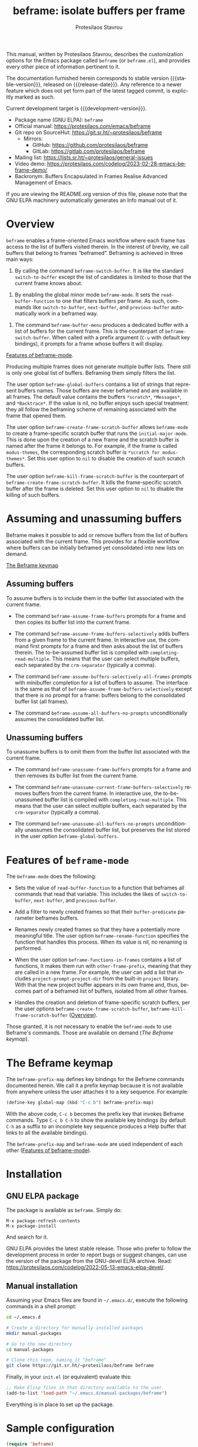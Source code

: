 #+title:                 beframe: isolate buffers per frame
#+author:                Protesilaos Stavrou
#+email:                 info@protesilaos.com
#+language:              en
#+options:               ':t toc:nil author:t email:t num:t
#+startup:               content
#+macro:                 stable-version 0.3.0
#+macro:                 release-date 2023-05-21
#+macro:                 development-version 0.4.0-dev
#+export_file_name:      beframe.texi
#+texinfo_filename:      beframe.info
#+texinfo_dir_category:  Emacs misc features
#+texinfo_dir_title:     Beframe: (beframe)
#+texinfo_dir_desc:      Isolate buffers per frame
#+texinfo_header:        @set MAINTAINERSITE @uref{https://protesilaos.com,maintainer webpage}
#+texinfo_header:        @set MAINTAINER Protesilaos Stavrou
#+texinfo_header:        @set MAINTAINEREMAIL @email{info@protesilaos.com}
#+texinfo_header:        @set MAINTAINERCONTACT @uref{mailto:info@protesilaos.com,contact the maintainer}

#+texinfo: @insertcopying

This manual, written by Protesilaos Stavrou, describes the
customization options for the Emacs package called ~beframe~ (or
~beframe.el~), and provides every other piece of information pertinent
to it.

The documentation furnished herein corresponds to stable version
{{{stable-version}}}, released on {{{release-date}}}.  Any reference to
a newer feature which does not yet form part of the latest tagged
commit, is explicitly marked as such.

Current development target is {{{development-version}}}.

+ Package name (GNU ELPA): ~beframe~
+ Official manual: <https://protesilaos.com/emacs/beframe>
+ Git repo on SourceHut: <https://git.sr.ht/~protesilaos/beframe>
  - Mirrors:
    + GitHub: <https://github.com/protesilaos/beframe>
    + GitLab: <https://gitlab.com/protesilaos/beframe>
+ Mailing list: <https://lists.sr.ht/~protesilaos/general-issues>
+ Video demo: <https://protesilaos.com/codelog/2023-02-28-emacs-beframe-demo/>
+ Backronym: Buffers Encapsulated in Frames Realise Advanced
  Management of Emacs.

If you are viewing the README.org version of this file, please note that
the GNU ELPA machinery automatically generates an Info manual out of it.

#+toc: headlines 8 insert TOC here, with eight headline levels

* Overview
:PROPERTIES:
:CUSTOM_ID: h:9979c363-d7b6-4382-b2ce-a93f64043b4b
:END:

~beframe~ enables a frame-oriented Emacs workflow where each frame has
access to the list of buffers visited therein.  In the interest of
brevity, we call buffers that belong to frames "beframed".  Beframing
is achieved in three main ways:

#+findex: beframe-switch-buffer
1. By calling the command ~beframe-switch-buffer~.  It is like the
   standard ~switch-to-buffer~ except the list of candidates is
   limited to those that the current frame knows about.

#+findex: beframe-mode
2. By enabling the global minor mode ~beframe-mode~.  It sets the
   ~read-buffer-function~ to one that filters buffers per frame.  As
   such, commands like ~switch-to-buffer~, ~next-buffer~, and
   ~previous-buffer~ automatically work in a beframed way.

#+findex: beframe-buffer-menu
3. The command ~beframe-buffer-menu~ produces a dedicated buffer with
   a list of buffers for the current frame.  This is the counterpart
   of ~beframe-switch-buffer~.  When called with a prefix argument
   (=C-u= with default key bindings), it prompts for a frame whose
   buffers it will display.

[[#h:5b751614-8749-4aa8-aaed-f181beaddc57][Features of beframe-mode]].

Producing multiple frames does not generate multiple buffer lists.
There still is only one global list of buffers.  Beframing them simply
filters the list.

#+vindex: beframe-global-buffers
The user option ~beframe-global-buffers~ contains a list of strings
that represent buffers names.  Those buffers are never beframed and
are available in all frames.  The default value contains the buffers
=*scratch*=, =*Messages*=, and =*Backtrace*=.  If the value is nil, no
buffer enjoys such special treatment: they all follow the beframing
scheme of remaining associated with the frame that opened them.

#+vindex: beframe-create-frame-scratch-buffer
The user option ~beframe-create-frame-scratch-buffer~ allows
~beframe-mode~ to create a frame-specific scratch buffer that runs the
~initial-major-mode~.  This is done upon the creation of a new frame
and the scratch buffer is named after the frame it belongs to.  For
example, if the frame is called =modus-themes=, the corresponding
scratch buffer is =*scratch for modus-themes*=.  Set this user option
to ~nil~ to disable the creation of such scratch buffers.

#+vindex: beframe-kill-frame-scratch-buffer
The user option ~beframe-kill-frame-scratch-buffer~ is the counterpart
of ~beframe-create-frame-scratch-buffer~.  It kills the frame-specific
scratch buffer after the frame is deleted.  Set this user option to
~nil~ to disable the killing of such buffers.

* Assuming and unassuming buffers
:PROPERTIES:
:CUSTOM_ID: h:97b140d0-677d-427d-b9c4-631dc36dbab7
:END:

Beframe makes it possible to add or remove buffers from the list of
buffers associated with the current frame.  This provides for a
flexible workflow where buffers can be initially beframed yet
consolidated into new lists on demand.

[[#h:737253ad-f671-46df-bdb9-6be20a982470][The Beframe keymap]]

** Assuming buffers
:PROPERTIES:
:CUSTOM_ID: h:dc12ca87-9ba7-4d11-89c8-653bf19015a1
:END:

To assume buffers is to include them in the buffer list associated
with the current frame.

  #+findex: beframe-assume-frame-buffers
- The command ~beframe-assume-frame-buffers~ prompts for a frame and
  then copies its buffer list into the current frame.

  #+findex: beframe-assume-frame-buffers-selectively
- The command ~beframe-assume-frame-buffers-selectively~ adds buffers
  from a given frame to the current frame.  In interactive use, the
  command first prompts for a frame and then asks about the list of
  buffers therein.  The to-be-assumed buffer list is compiled with
  ~completing-read-multiple~.  This means that the user can select
  multiple buffers, each separated by the ~crm-separator~ (typically a
  comma).

  #+findex: beframe-assume-buffers-selectively-all-frames
- The command ~beframe-assume-buffers-selectively-all-frames~ prompts
  with minibuffer completion for a list of buffers to assume.  The
  interface is the same as that of ~beframe-assume-frame-buffers-selectively~
  except that there is no prompt for a frame: buffers belong to the
  consolidated buffer list (all frames).

  #+findex: beframe-assume-all-buffers-no-prompts
- The command ~beframe-assume-all-buffers-no-prompts~ unconditionally
  assumes the consolidated buffer list.

** Unassuming buffers
:PROPERTIES:
:CUSTOM_ID: h:8fb895ac-7f99-4c92-b15a-18871b30c7b9
:END:

To unassume buffers is to omit them from the buffer list associated with
the current frame.

  #+findex: beframe-unassume-frame-buffers
- The command ~beframe-unassume-frame-buffers~ prompts for a frame and
  then removes its buffer list from the current frame.

  #+findex: beframe-unassume-current-frame-buffers-selectively
- The command ~beframe-unassume-current-frame-buffers-selectively~
  removes buffers from the current frame.  In interactive use, the
  to-be-unassumed buffer list is compiled with
  ~completing-read-multiple~.  This means that the user can select
  multiple buffers, each separated by the ~crm-separator~ (typically a
  comma).

  #+findex: beframe-unassume-all-buffers-no-prompts
- The command ~beframe-unassume-all-buffers-no-prompts~ unconditionally
  unassumes the consolidated buffer list, but preserves the list
  stored in the user option ~beframe-global-buffers~.

* Features of ~beframe-mode~
:PROPERTIES:
:CUSTOM_ID: h:5b751614-8749-4aa8-aaed-f181beaddc57
:END:

The ~beframe-mode~ does the following:

- Sets the value of ~read-buffer-function~ to a function that
  beframes all commands that read that variable.  This includes the
  likes of ~switch-to-buffer~, ~next-buffer~, and ~previous-buffer~.

- Add a filter to newly created frames so that their
  ~buffer-predicate~ parameter beframes buffers.

  #+vindex: beframe-rename-function
- Renames newly created frames so that they have a potentially more
  meaningful title.  The user option ~beframe-rename-function~
  specifies the function that handles this process.  When its value is
  nil, no renaming is performed.

 #+vindex: beframe-functions-in-frames
- When the user option ~beframe-functions-in-frames~ contains a list
  of functions, it makes them run with ~other-frame-prefix~, meaning
  that they are called in a new frame.  For example, the user can add
  a list that includes ~project-prompt-project-dir~ from the built-in
  ~project~ library.  With that the new project buffer appears in its
  own frame and, thus, becomes part of a beframed list of buffers,
  isolated from all other frames.

- Handles the creation and deletion of frame-specific scratch buffers,
  per the user options ~beframe-create-frame-scratch-buffer~,
  ~beframe-kill-frame-scratch-buffer~ ([[#h:9979c363-d7b6-4382-b2ce-a93f64043b4b][Overview]]).

Those granted, it is not necessary to enable the ~beframe-mode~ to use
Beframe's commands.  Those are available on demand ([[*The Beframe keymap][The Beframe keymap]]).

* The Beframe keymap
:PROPERTIES:
:CUSTOM_ID: h:737253ad-f671-46df-bdb9-6be20a982470
:END:

#+vindex: beframe-prefix-map
The ~beframe-prefix-map~ defines key bindings for the Beframe commands
documented herein.  We call it a prefix keymap because it is not
available from anywhere unless the user attaches it to a key sequence.
For example:

#+begin_src emacs-lisp
(define-key global-map (kbd "C-c b") beframe-prefix-map)
#+end_src

With the above code, =C-c b= becomes the prefix key that invokes
Beframe commands.  Type =C-c b C-h= to show the available key
bindings (by default =C-h= as a suffix to an incomplete key sequence
produces a Help buffer that links to all the available bindings).

The ~beframe-prefix-map~ and ~beframe-mode~ are used independent of
each other ([[#h:5b751614-8749-4aa8-aaed-f181beaddc57][Features of beframe-mode]]).

* Installation
:PROPERTIES:
:CUSTOM_ID: h:62cdea75-5d49-4f8e-a11b-83fca49fb92b
:END:
#+cindex: Installation instructions

** GNU ELPA package
:PROPERTIES:
:CUSTOM_ID: h:813b78cc-83e8-4d75-b7a9-6722ffd905cd
:END:

The package is available as ~beframe~.  Simply do:

: M-x package-refresh-contents
: M-x package-install

And search for it.

GNU ELPA provides the latest stable release.  Those who prefer to follow
the development process in order to report bugs or suggest changes, can
use the version of the package from the GNU-devel ELPA archive.  Read:
https://protesilaos.com/codelog/2022-05-13-emacs-elpa-devel/.

** Manual installation
:PROPERTIES:
:CUSTOM_ID: h:f8d6a174-6167-43cf-b122-d1e53bea1b47
:END:

Assuming your Emacs files are found in =~/.emacs.d/=, execute the
following commands in a shell prompt:

#+begin_src sh
cd ~/.emacs.d

# Create a directory for manually-installed packages
mkdir manual-packages

# Go to the new directory
cd manual-packages

# Clone this repo, naming it "beframe"
git clone https://git.sr.ht/~protesilaos/beframe beframe
#+end_src

Finally, in your =init.el= (or equivalent) evaluate this:

#+begin_src emacs-lisp
;; Make Elisp files in that directory available to the user.
(add-to-list 'load-path "~/.emacs.d/manual-packages/beframe")
#+end_src

Everything is in place to set up the package.

* Sample configuration
:PROPERTIES:
:CUSTOM_ID: h:5e12ce34-be5b-40e0-a524-9ee1b1d28cc7
:END:

#+begin_src emacs-lisp
(require 'beframe)

;; This is the default value.  Write here the names of buffers that
;; should not be beframed.
(setq beframe-global-buffers '("*scratch*" "*Messages*" "*Backtrace*"))

(beframe-mode 1)

;; Bind Beframe commands to a prefix key, such as C-c b:
(define-key global-map (kbd "C-c b") beframe-prefix-map)
#+end_src

** Integration with Consult
:PROPERTIES:
:CUSTOM_ID: h:1c2d3d64-aa7b-4585-a418-ccedbb548b38
:END:

The ~consult~ package by Daniel Mendler provides several commands that
enhance the standard minibuffer interface of Emacs.  One of them is
~consult-buffer~ which lists buffers, recent files, bookmarks, and
possibly other sources in a single interface.  With ~consult-buffer~
the user can see previews of the given completion candidate and also
narrow to a specific source.

It is possible to add beframed buffers to the list of sources the
~consult-buffer~ command reads from. Just add the following to the
~beframe~ configuration:

#+begin_src emacs-lisp
(defvar consult-buffer-sources)
(declare-function consult--buffer-state "consult")

(with-eval-after-load 'consult
  (defface beframe-buffer
    '((t :inherit font-lock-string-face))
    "Face for `consult' framed buffers.")

  (defun my-beframe-buffer-names-sorted (&optional frame)
    "Return the list of buffers from `beframe-buffer-names' sorted by visibility.
With optional argument FRAME, return the list of buffers of FRAME."
    (beframe-buffer-names frame :sort #'beframe-buffer-sort-visibility))

  (defvar beframe-consult-source
    `( :name     "Frame-specific buffers (current frame)"
       :narrow   ?F
       :category buffer
       :face     beframe-buffer
       :history  beframe-history
       :items    ,#'my-beframe-buffer-names-sorted
       :action   ,#'switch-to-buffer
       :state    ,#'consult--buffer-state))

  (add-to-list 'consult-buffer-sources 'beframe-consult-source))
#+end_src

#+findex: beframe-buffer-names
As you can see from the snippet above, much like ~consult--buffer-query~
itself, the ~beframe-buffer-names~ function may take a keyword argument
~:sort~.  In our case, it is set to ~beframe-buffer-sort-visibility~,
which groups buffers by visibility, the first element of the list
being the most recently selected buffer other than the current one.

** Integration with Ibuffer
:PROPERTIES:
:CUSTOM_ID: h:ae6c4c6b-179a-4d35-86b5-8b63bf614697
:END:

This is not perfect because frames can have duplicate buffers, but it
works:

#+begin_src emacs-lisp
(with-eval-after-load 'ibuffer
  (defun beframe-buffer-in-frame (buf frame)
    "Return non-nil if BUF is in FRAME."
    (memq buf (beframe-buffer-list (beframe-frame-object frame))))

  (defun beframe-frame-name-list ()
    "Return list with frame names."
    (mapcar #'car (make-frame-names-alist)))

  (defun beframe-generate-ibuffer-filter-groups ()
    "Create a set of ibuffer filter groups based on the Frame of buffers."
    (mapcar
     (lambda (frame)
       (list (format "%s" frame)
             (list 'predicate 'beframe-buffer-in-frame '(current-buffer) frame)))
     (beframe-frame-name-list)))

  (setq ibuffer-saved-filter-groups
        `(("Frames" ,@(beframe-generate-ibuffer-filter-groups))))

  (define-ibuffer-filter frame
      "Limit current view to buffers in frames."
    (:description "frame")
    (memq buf (beframe-buffer-list))))
#+end_src

* Acknowledgements
:PROPERTIES:
:CUSTOM_ID: h:809bde28-beeb-473f-99b0-0116da23b03e
:END:
#+cindex: Contributors

Beframe is meant to be a collective effort.  Every bit of help
matters.

+ Author/maintainer :: Protesilaos Stavrou.

+ Contributions to code or the manual :: Edgar Vincent, Tony Zorman.

+ Ideas and/or user feedback :: Derek Passen, Karan Ahlawat, Karthik
  Chikmagalur.

* COPYING
:PROPERTIES:
:COPYING: t
:CUSTOM_ID: h:06177a5c-be37-4722-b18b-ecbcffe5816d
:END:

Copyright (C) 2023  Free Software Foundation, Inc.

#+begin_quote
Permission is granted to copy, distribute and/or modify this document
under the terms of the GNU Free Documentation License, Version 1.3 or
any later version published by the Free Software Foundation; with no
Invariant Sections, with the Front-Cover Texts being “A GNU Manual,” and
with the Back-Cover Texts as in (a) below.  A copy of the license is
included in the section entitled “GNU Free Documentation License.”

(a) The FSF’s Back-Cover Text is: “You have the freedom to copy and
modify this GNU manual.”
#+end_quote

* GNU Free Documentation License
:PROPERTIES:
:CUSTOM_ID: h:f8e6ccb5-bb10-4b3e-bc38-919e92faf7a8
:END:

#+texinfo: @include doclicense.texi

#+begin_export html
<pre>

                GNU Free Documentation License
                 Version 1.3, 3 November 2008


 Copyright (C) 2000, 2001, 2002, 2007, 2008 Free Software Foundation, Inc.
     <https://fsf.org/>
 Everyone is permitted to copy and distribute verbatim copies
 of this license document, but changing it is not allowed.

0. PREAMBLE

The purpose of this License is to make a manual, textbook, or other
functional and useful document "free" in the sense of freedom: to
assure everyone the effective freedom to copy and redistribute it,
with or without modifying it, either commercially or noncommercially.
Secondarily, this License preserves for the author and publisher a way
to get credit for their work, while not being considered responsible
for modifications made by others.

This License is a kind of "copyleft", which means that derivative
works of the document must themselves be free in the same sense.  It
complements the GNU General Public License, which is a copyleft
license designed for free software.

We have designed this License in order to use it for manuals for free
software, because free software needs free documentation: a free
program should come with manuals providing the same freedoms that the
software does.  But this License is not limited to software manuals;
it can be used for any textual work, regardless of subject matter or
whether it is published as a printed book.  We recommend this License
principally for works whose purpose is instruction or reference.


1. APPLICABILITY AND DEFINITIONS

This License applies to any manual or other work, in any medium, that
contains a notice placed by the copyright holder saying it can be
distributed under the terms of this License.  Such a notice grants a
world-wide, royalty-free license, unlimited in duration, to use that
work under the conditions stated herein.  The "Document", below,
refers to any such manual or work.  Any member of the public is a
licensee, and is addressed as "you".  You accept the license if you
copy, modify or distribute the work in a way requiring permission
under copyright law.

A "Modified Version" of the Document means any work containing the
Document or a portion of it, either copied verbatim, or with
modifications and/or translated into another language.

A "Secondary Section" is a named appendix or a front-matter section of
the Document that deals exclusively with the relationship of the
publishers or authors of the Document to the Document's overall
subject (or to related matters) and contains nothing that could fall
directly within that overall subject.  (Thus, if the Document is in
part a textbook of mathematics, a Secondary Section may not explain
any mathematics.)  The relationship could be a matter of historical
connection with the subject or with related matters, or of legal,
commercial, philosophical, ethical or political position regarding
them.

The "Invariant Sections" are certain Secondary Sections whose titles
are designated, as being those of Invariant Sections, in the notice
that says that the Document is released under this License.  If a
section does not fit the above definition of Secondary then it is not
allowed to be designated as Invariant.  The Document may contain zero
Invariant Sections.  If the Document does not identify any Invariant
Sections then there are none.

The "Cover Texts" are certain short passages of text that are listed,
as Front-Cover Texts or Back-Cover Texts, in the notice that says that
the Document is released under this License.  A Front-Cover Text may
be at most 5 words, and a Back-Cover Text may be at most 25 words.

A "Transparent" copy of the Document means a machine-readable copy,
represented in a format whose specification is available to the
general public, that is suitable for revising the document
straightforwardly with generic text editors or (for images composed of
pixels) generic paint programs or (for drawings) some widely available
drawing editor, and that is suitable for input to text formatters or
for automatic translation to a variety of formats suitable for input
to text formatters.  A copy made in an otherwise Transparent file
format whose markup, or absence of markup, has been arranged to thwart
or discourage subsequent modification by readers is not Transparent.
An image format is not Transparent if used for any substantial amount
of text.  A copy that is not "Transparent" is called "Opaque".

Examples of suitable formats for Transparent copies include plain
ASCII without markup, Texinfo input format, LaTeX input format, SGML
or XML using a publicly available DTD, and standard-conforming simple
HTML, PostScript or PDF designed for human modification.  Examples of
transparent image formats include PNG, XCF and JPG.  Opaque formats
include proprietary formats that can be read and edited only by
proprietary word processors, SGML or XML for which the DTD and/or
processing tools are not generally available, and the
machine-generated HTML, PostScript or PDF produced by some word
processors for output purposes only.

The "Title Page" means, for a printed book, the title page itself,
plus such following pages as are needed to hold, legibly, the material
this License requires to appear in the title page.  For works in
formats which do not have any title page as such, "Title Page" means
the text near the most prominent appearance of the work's title,
preceding the beginning of the body of the text.

The "publisher" means any person or entity that distributes copies of
the Document to the public.

A section "Entitled XYZ" means a named subunit of the Document whose
title either is precisely XYZ or contains XYZ in parentheses following
text that translates XYZ in another language.  (Here XYZ stands for a
specific section name mentioned below, such as "Acknowledgements",
"Dedications", "Endorsements", or "History".)  To "Preserve the Title"
of such a section when you modify the Document means that it remains a
section "Entitled XYZ" according to this definition.

The Document may include Warranty Disclaimers next to the notice which
states that this License applies to the Document.  These Warranty
Disclaimers are considered to be included by reference in this
License, but only as regards disclaiming warranties: any other
implication that these Warranty Disclaimers may have is void and has
no effect on the meaning of this License.

2. VERBATIM COPYING

You may copy and distribute the Document in any medium, either
commercially or noncommercially, provided that this License, the
copyright notices, and the license notice saying this License applies
to the Document are reproduced in all copies, and that you add no
other conditions whatsoever to those of this License.  You may not use
technical measures to obstruct or control the reading or further
copying of the copies you make or distribute.  However, you may accept
compensation in exchange for copies.  If you distribute a large enough
number of copies you must also follow the conditions in section 3.

You may also lend copies, under the same conditions stated above, and
you may publicly display copies.


3. COPYING IN QUANTITY

If you publish printed copies (or copies in media that commonly have
printed covers) of the Document, numbering more than 100, and the
Document's license notice requires Cover Texts, you must enclose the
copies in covers that carry, clearly and legibly, all these Cover
Texts: Front-Cover Texts on the front cover, and Back-Cover Texts on
the back cover.  Both covers must also clearly and legibly identify
you as the publisher of these copies.  The front cover must present
the full title with all words of the title equally prominent and
visible.  You may add other material on the covers in addition.
Copying with changes limited to the covers, as long as they preserve
the title of the Document and satisfy these conditions, can be treated
as verbatim copying in other respects.

If the required texts for either cover are too voluminous to fit
legibly, you should put the first ones listed (as many as fit
reasonably) on the actual cover, and continue the rest onto adjacent
pages.

If you publish or distribute Opaque copies of the Document numbering
more than 100, you must either include a machine-readable Transparent
copy along with each Opaque copy, or state in or with each Opaque copy
a computer-network location from which the general network-using
public has access to download using public-standard network protocols
a complete Transparent copy of the Document, free of added material.
If you use the latter option, you must take reasonably prudent steps,
when you begin distribution of Opaque copies in quantity, to ensure
that this Transparent copy will remain thus accessible at the stated
location until at least one year after the last time you distribute an
Opaque copy (directly or through your agents or retailers) of that
edition to the public.

It is requested, but not required, that you contact the authors of the
Document well before redistributing any large number of copies, to
give them a chance to provide you with an updated version of the
Document.


4. MODIFICATIONS

You may copy and distribute a Modified Version of the Document under
the conditions of sections 2 and 3 above, provided that you release
the Modified Version under precisely this License, with the Modified
Version filling the role of the Document, thus licensing distribution
and modification of the Modified Version to whoever possesses a copy
of it.  In addition, you must do these things in the Modified Version:

A. Use in the Title Page (and on the covers, if any) a title distinct
   from that of the Document, and from those of previous versions
   (which should, if there were any, be listed in the History section
   of the Document).  You may use the same title as a previous version
   if the original publisher of that version gives permission.
B. List on the Title Page, as authors, one or more persons or entities
   responsible for authorship of the modifications in the Modified
   Version, together with at least five of the principal authors of the
   Document (all of its principal authors, if it has fewer than five),
   unless they release you from this requirement.
C. State on the Title page the name of the publisher of the
   Modified Version, as the publisher.
D. Preserve all the copyright notices of the Document.
E. Add an appropriate copyright notice for your modifications
   adjacent to the other copyright notices.
F. Include, immediately after the copyright notices, a license notice
   giving the public permission to use the Modified Version under the
   terms of this License, in the form shown in the Addendum below.
G. Preserve in that license notice the full lists of Invariant Sections
   and required Cover Texts given in the Document's license notice.
H. Include an unaltered copy of this License.
I. Preserve the section Entitled "History", Preserve its Title, and add
   to it an item stating at least the title, year, new authors, and
   publisher of the Modified Version as given on the Title Page.  If
   there is no section Entitled "History" in the Document, create one
   stating the title, year, authors, and publisher of the Document as
   given on its Title Page, then add an item describing the Modified
   Version as stated in the previous sentence.
J. Preserve the network location, if any, given in the Document for
   public access to a Transparent copy of the Document, and likewise
   the network locations given in the Document for previous versions
   it was based on.  These may be placed in the "History" section.
   You may omit a network location for a work that was published at
   least four years before the Document itself, or if the original
   publisher of the version it refers to gives permission.
K. For any section Entitled "Acknowledgements" or "Dedications",
   Preserve the Title of the section, and preserve in the section all
   the substance and tone of each of the contributor acknowledgements
   and/or dedications given therein.
L. Preserve all the Invariant Sections of the Document,
   unaltered in their text and in their titles.  Section numbers
   or the equivalent are not considered part of the section titles.
M. Delete any section Entitled "Endorsements".  Such a section
   may not be included in the Modified Version.
N. Do not retitle any existing section to be Entitled "Endorsements"
   or to conflict in title with any Invariant Section.
O. Preserve any Warranty Disclaimers.

If the Modified Version includes new front-matter sections or
appendices that qualify as Secondary Sections and contain no material
copied from the Document, you may at your option designate some or all
of these sections as invariant.  To do this, add their titles to the
list of Invariant Sections in the Modified Version's license notice.
These titles must be distinct from any other section titles.

You may add a section Entitled "Endorsements", provided it contains
nothing but endorsements of your Modified Version by various
parties--for example, statements of peer review or that the text has
been approved by an organization as the authoritative definition of a
standard.

You may add a passage of up to five words as a Front-Cover Text, and a
passage of up to 25 words as a Back-Cover Text, to the end of the list
of Cover Texts in the Modified Version.  Only one passage of
Front-Cover Text and one of Back-Cover Text may be added by (or
through arrangements made by) any one entity.  If the Document already
includes a cover text for the same cover, previously added by you or
by arrangement made by the same entity you are acting on behalf of,
you may not add another; but you may replace the old one, on explicit
permission from the previous publisher that added the old one.

The author(s) and publisher(s) of the Document do not by this License
give permission to use their names for publicity for or to assert or
imply endorsement of any Modified Version.


5. COMBINING DOCUMENTS

You may combine the Document with other documents released under this
License, under the terms defined in section 4 above for modified
versions, provided that you include in the combination all of the
Invariant Sections of all of the original documents, unmodified, and
list them all as Invariant Sections of your combined work in its
license notice, and that you preserve all their Warranty Disclaimers.

The combined work need only contain one copy of this License, and
multiple identical Invariant Sections may be replaced with a single
copy.  If there are multiple Invariant Sections with the same name but
different contents, make the title of each such section unique by
adding at the end of it, in parentheses, the name of the original
author or publisher of that section if known, or else a unique number.
Make the same adjustment to the section titles in the list of
Invariant Sections in the license notice of the combined work.

In the combination, you must combine any sections Entitled "History"
in the various original documents, forming one section Entitled
"History"; likewise combine any sections Entitled "Acknowledgements",
and any sections Entitled "Dedications".  You must delete all sections
Entitled "Endorsements".


6. COLLECTIONS OF DOCUMENTS

You may make a collection consisting of the Document and other
documents released under this License, and replace the individual
copies of this License in the various documents with a single copy
that is included in the collection, provided that you follow the rules
of this License for verbatim copying of each of the documents in all
other respects.

You may extract a single document from such a collection, and
distribute it individually under this License, provided you insert a
copy of this License into the extracted document, and follow this
License in all other respects regarding verbatim copying of that
document.


7. AGGREGATION WITH INDEPENDENT WORKS

A compilation of the Document or its derivatives with other separate
and independent documents or works, in or on a volume of a storage or
distribution medium, is called an "aggregate" if the copyright
resulting from the compilation is not used to limit the legal rights
of the compilation's users beyond what the individual works permit.
When the Document is included in an aggregate, this License does not
apply to the other works in the aggregate which are not themselves
derivative works of the Document.

If the Cover Text requirement of section 3 is applicable to these
copies of the Document, then if the Document is less than one half of
the entire aggregate, the Document's Cover Texts may be placed on
covers that bracket the Document within the aggregate, or the
electronic equivalent of covers if the Document is in electronic form.
Otherwise they must appear on printed covers that bracket the whole
aggregate.


8. TRANSLATION

Translation is considered a kind of modification, so you may
distribute translations of the Document under the terms of section 4.
Replacing Invariant Sections with translations requires special
permission from their copyright holders, but you may include
translations of some or all Invariant Sections in addition to the
original versions of these Invariant Sections.  You may include a
translation of this License, and all the license notices in the
Document, and any Warranty Disclaimers, provided that you also include
the original English version of this License and the original versions
of those notices and disclaimers.  In case of a disagreement between
the translation and the original version of this License or a notice
or disclaimer, the original version will prevail.

If a section in the Document is Entitled "Acknowledgements",
"Dedications", or "History", the requirement (section 4) to Preserve
its Title (section 1) will typically require changing the actual
title.


9. TERMINATION

You may not copy, modify, sublicense, or distribute the Document
except as expressly provided under this License.  Any attempt
otherwise to copy, modify, sublicense, or distribute it is void, and
will automatically terminate your rights under this License.

However, if you cease all violation of this License, then your license
from a particular copyright holder is reinstated (a) provisionally,
unless and until the copyright holder explicitly and finally
terminates your license, and (b) permanently, if the copyright holder
fails to notify you of the violation by some reasonable means prior to
60 days after the cessation.

Moreover, your license from a particular copyright holder is
reinstated permanently if the copyright holder notifies you of the
violation by some reasonable means, this is the first time you have
received notice of violation of this License (for any work) from that
copyright holder, and you cure the violation prior to 30 days after
your receipt of the notice.

Termination of your rights under this section does not terminate the
licenses of parties who have received copies or rights from you under
this License.  If your rights have been terminated and not permanently
reinstated, receipt of a copy of some or all of the same material does
not give you any rights to use it.


10. FUTURE REVISIONS OF THIS LICENSE

The Free Software Foundation may publish new, revised versions of the
GNU Free Documentation License from time to time.  Such new versions
will be similar in spirit to the present version, but may differ in
detail to address new problems or concerns.  See
https://www.gnu.org/licenses/.

Each version of the License is given a distinguishing version number.
If the Document specifies that a particular numbered version of this
License "or any later version" applies to it, you have the option of
following the terms and conditions either of that specified version or
of any later version that has been published (not as a draft) by the
Free Software Foundation.  If the Document does not specify a version
number of this License, you may choose any version ever published (not
as a draft) by the Free Software Foundation.  If the Document
specifies that a proxy can decide which future versions of this
License can be used, that proxy's public statement of acceptance of a
version permanently authorizes you to choose that version for the
Document.

11. RELICENSING

"Massive Multiauthor Collaboration Site" (or "MMC Site") means any
World Wide Web server that publishes copyrightable works and also
provides prominent facilities for anybody to edit those works.  A
public wiki that anybody can edit is an example of such a server.  A
"Massive Multiauthor Collaboration" (or "MMC") contained in the site
means any set of copyrightable works thus published on the MMC site.

"CC-BY-SA" means the Creative Commons Attribution-Share Alike 3.0
license published by Creative Commons Corporation, a not-for-profit
corporation with a principal place of business in San Francisco,
California, as well as future copyleft versions of that license
published by that same organization.

"Incorporate" means to publish or republish a Document, in whole or in
part, as part of another Document.

An MMC is "eligible for relicensing" if it is licensed under this
License, and if all works that were first published under this License
somewhere other than this MMC, and subsequently incorporated in whole or
in part into the MMC, (1) had no cover texts or invariant sections, and
(2) were thus incorporated prior to November 1, 2008.

The operator of an MMC Site may republish an MMC contained in the site
under CC-BY-SA on the same site at any time before August 1, 2009,
provided the MMC is eligible for relicensing.


ADDENDUM: How to use this License for your documents

To use this License in a document you have written, include a copy of
the License in the document and put the following copyright and
license notices just after the title page:

    Copyright (c)  YEAR  YOUR NAME.
    Permission is granted to copy, distribute and/or modify this document
    under the terms of the GNU Free Documentation License, Version 1.3
    or any later version published by the Free Software Foundation;
    with no Invariant Sections, no Front-Cover Texts, and no Back-Cover Texts.
    A copy of the license is included in the section entitled "GNU
    Free Documentation License".

If you have Invariant Sections, Front-Cover Texts and Back-Cover Texts,
replace the "with...Texts." line with this:

    with the Invariant Sections being LIST THEIR TITLES, with the
    Front-Cover Texts being LIST, and with the Back-Cover Texts being LIST.

If you have Invariant Sections without Cover Texts, or some other
combination of the three, merge those two alternatives to suit the
situation.

If your document contains nontrivial examples of program code, we
recommend releasing these examples in parallel under your choice of
free software license, such as the GNU General Public License,
to permit their use in free software.
</pre>
#+end_export

#+html: <!--

* Indices
:PROPERTIES:
:CUSTOM_ID: h:6d31360d-5e3e-4a2c-b2a6-477164e0d2e0
:END:

** Function index
:PROPERTIES:
:INDEX: fn
:CUSTOM_ID: h:8a652b9c-65b7-4948-a64d-9b599c7b2cdd
:END:

** Variable index
:PROPERTIES:
:INDEX: vr
:CUSTOM_ID: h:1ac097c0-4826-4a57-a80b-e6151636a161
:END:

** Concept index
:PROPERTIES:
:INDEX: cp
:CUSTOM_ID: h:fa918b9e-98a0-403e-8e98-577119f00a23
:END:

#+html: -->
